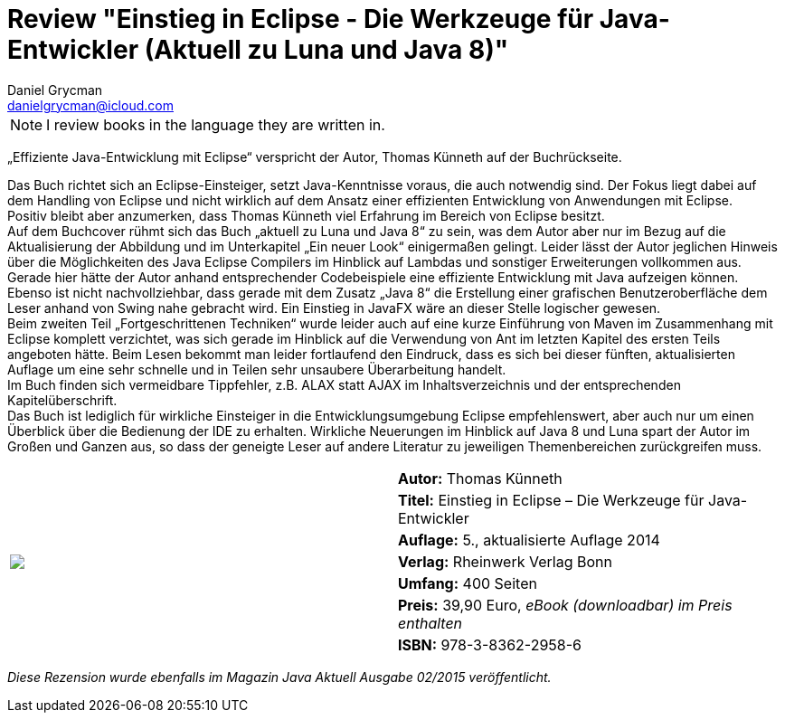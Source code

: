 = Review "Einstieg in Eclipse - Die Werkzeuge für Java-Entwickler (Aktuell zu Luna und Java 8)"
Daniel Grycman <danielgrycman@icloud.com>
:icons: font

NOTE: I review books in the language they are written in.

[.lead]
„Effiziente Java-Entwicklung mit Eclipse“ verspricht der Autor, Thomas Künneth auf der Buchrückseite.

Das Buch richtet sich an Eclipse-Einsteiger, setzt Java-Kenntnisse voraus, die auch notwendig sind. Der Fokus liegt dabei auf dem Handling von Eclipse und nicht wirklich auf dem Ansatz einer effizienten Entwicklung von Anwendungen mit Eclipse. +
Positiv bleibt aber anzumerken, dass Thomas Künneth viel Erfahrung im Bereich von Eclipse besitzt. +
Auf dem Buchcover rühmt sich das Buch „aktuell zu Luna und Java 8“ zu sein, was dem Autor aber nur im Bezug auf die Aktualisierung der Abbildung und im Unterkapitel „Ein neuer Look“ einigermaßen gelingt. Leider lässt der Autor jeglichen Hinweis über die Möglichkeiten des Java Eclipse Compilers im Hinblick auf Lambdas und sonstiger Erweiterungen vollkommen aus. +
Gerade hier hätte der Autor anhand entsprechender Codebeispiele eine effiziente Entwicklung mit Java aufzeigen können. Ebenso ist nicht nachvollziehbar, dass gerade mit dem Zusatz „Java 8“ die Erstellung einer grafischen Benutzeroberfläche dem Leser anhand von Swing nahe gebracht wird. Ein Einstieg in JavaFX wäre an dieser Stelle logischer gewesen. +
Beim zweiten Teil „Fortgeschrittenen Techniken“ wurde leider auch auf eine kurze Einführung von Maven im Zusammenhang mit Eclipse komplett verzichtet, was sich gerade im Hinblick auf die Verwendung von Ant im letzten Kapitel des ersten Teils angeboten hätte.
Beim Lesen bekommt man leider fortlaufend den Eindruck, dass es sich bei dieser fünften, aktualisierten Auflage um eine sehr schnelle und in Teilen sehr unsaubere Überarbeitung handelt. +
Im Buch finden sich vermeidbare Tippfehler, z.B. ALAX statt AJAX im Inhaltsverzeichnis und der entsprechenden Kapitelüberschrift. +
Das Buch ist lediglich für wirkliche Einsteiger in die Entwicklungsumgebung Eclipse empfehlenswert, aber auch nur um einen Überblick über die Bedienung der IDE zu erhalten. Wirkliche Neuerungen im Hinblick auf Java 8 und Luna spart der Autor im Großen und Ganzen aus, so dass der geneigte Leser auf andere Literatur zu jeweiligen Themenbereichen zurückgreifen muss.

[sidebar]
[.text-right]
****
[cols="2*"]
|===
.7+^.^| pass:[<a rel="nofollow" href="http://www.amazon.de/gp/product/3836229587/ref=as_li_tl?ie=UTF8&camp=1638&creative=6742&creativeASIN=3836229587&linkCode=as2&tag=danigryc-21"><img border="0" src="http://ws-eu.amazon-adsystem.com/widgets/q?_encoding=UTF8&ASIN=3836229587&Format=_SL160_&ID=AsinImage&MarketPlace=DE&ServiceVersion=20070822&WS=1&tag=danigryc-21" ></a><img src="http://ir-de.amazon-adsystem.com/e/ir?t=danigryc-21&l=as2&o=3&a=3836229587" width="1" height="1" border="0" alt="" style="border:none !important; margin:0px !important;" />]
| *Autor:* Thomas Künneth

| *Titel:* Einstieg in Eclipse – Die Werkzeuge für Java-Entwickler

| *Auflage:* 5., aktualisierte Auflage 2014

| *Verlag:* Rheinwerk Verlag Bonn

| *Umfang:* 400 Seiten

| *Preis:* 39,90 Euro, _eBook (downloadbar) im Preis enthalten_

| *ISBN:* 978-3-8362-2958-6

|===
****

[.text-center]
_Diese Rezension wurde ebenfalls im Magazin Java Aktuell Ausgabe 02/2015 veröffentlicht._